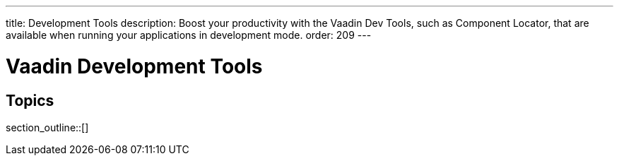 ---
title: Development Tools
description: Boost your productivity with the Vaadin Dev Tools, such as Component Locator, that are available when running your applications in development mode.
order: 209
---

= Vaadin Development Tools

== Topics

section_outline::[]